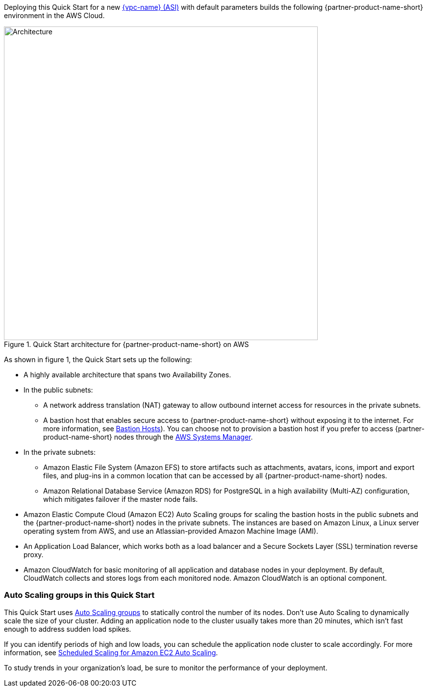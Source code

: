 Deploying this Quick Start for a new https://aws.amazon.com/quickstart/architecture/{partner-company-name}-standard-infrastructure/[{vpc-name} (ASI)] with default parameters builds the following {partner-product-name-short} environment in the AWS Cloud.

// Replace this example diagram with your own. Send us your source PowerPoint file. Be sure to follow our guidelines here : http://(we should include these points on our contributors giude)
[#architecture1]
.Quick Start architecture for {partner-product-name-short} on AWS
image::../images/crowd-architecture_diagram.png[Architecture,width=640]

As shown in figure 1, the Quick Start sets up the following:

* A highly available architecture that spans two Availability Zones.
* In the public subnets:
** A network address translation (NAT) gateway to allow outbound internet access for resources in the private subnets.
** A bastion host that enables secure access to {partner-product-name-short} without exposing it to the internet. For more information, see https://docs.aws.amazon.com/quickstart/latest/linux-bastion/architecture.html#bastion-hosts[Bastion Hosts]). You can choose not to provision a bastion host if you prefer to access {partner-product-name-short} nodes through the https://docs.aws.amazon.com/systems-manager/latest/userguide/session-manager.html[AWS Systems Manager].
* In the private subnets:
** Amazon Elastic File System (Amazon EFS) to store artifacts such as attachments, avatars, icons, import and export files, and plug-ins in a common location that can be accessed by all {partner-product-name-short} nodes.
** Amazon Relational Database Service (Amazon RDS) for PostgreSQL in a high availability (Multi-AZ) configuration, which mitigates failover if the master node fails.
* Amazon Elastic Compute Cloud (Amazon EC2) Auto Scaling groups for scaling the bastion hosts in the public subnets and the {partner-product-name-short} nodes in the private subnets. The instances are based on Amazon Linux, a Linux server operating system from AWS, and use an Atlassian-provided Amazon Machine Image (AMI).
* An Application Load Balancer, which works both as a load balancer and a Secure Sockets Layer (SSL) termination reverse proxy.
* Amazon CloudWatch for basic monitoring of all application and database nodes in your deployment. By default, CloudWatch collects and stores logs from each monitored node. Amazon CloudWatch is an optional component.

=== Auto Scaling groups in this Quick Start

This Quick Start uses https://docs.aws.amazon.com/autoscaling/ec2/userguide/AutoScalingGroup.html[Auto Scaling groups] to statically control the number of its nodes. Don't use Auto Scaling to dynamically scale the size of your cluster. Adding an application node to the cluster usually takes more than 20 minutes, which isn't fast enough to address sudden load spikes.

If you can identify periods of high and low loads, you can schedule the application node cluster to scale accordingly. For more information, see https://docs.aws.amazon.com/autoscaling/ec2/userguide/schedule_time.html[Scheduled Scaling for Amazon EC2 Auto Scaling].

To study trends in your organization's load, be sure to monitor the performance of your deployment.
